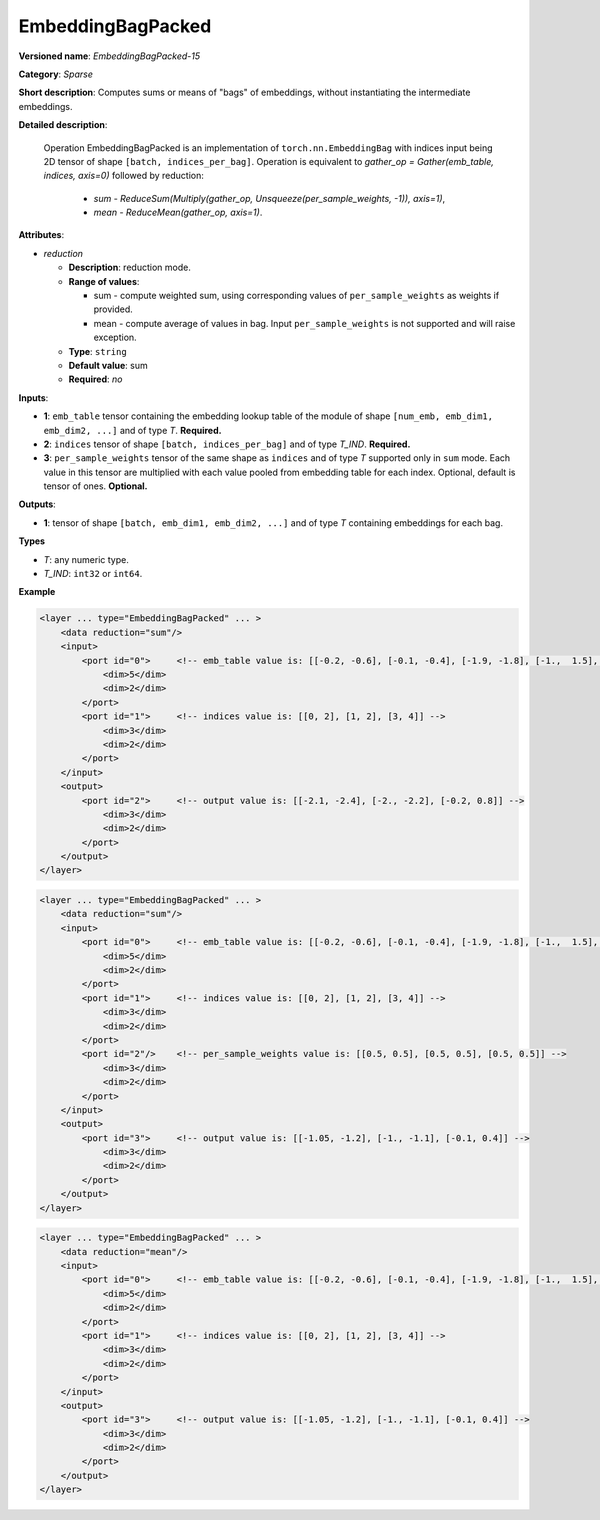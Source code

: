.. {#openvino_docs_ops_sparse_EmbeddingBagPacked_15}

EmbeddingBagPacked
=====================


.. meta::
  :description: Learn about EmbeddingBagPacked-15 - a sparse operation, which
                can be performed on two required and one optional input tensor.

**Versioned name**: *EmbeddingBagPacked-15*

**Category**: *Sparse*

**Short description**: Computes sums or means of "bags" of embeddings, without instantiating the intermediate embeddings.

**Detailed description**:

  Operation EmbeddingBagPacked is an implementation of ``torch.nn.EmbeddingBag`` with indices input being 2D tensor of shape ``[batch, indices_per_bag]``.
  Operation is equivalent to *gather_op = Gather(emb_table, indices, axis=0)* followed by reduction:
    * *sum* - *ReduceSum(Multiply(gather_op, Unsqueeze(per_sample_weights, -1)), axis=1)*,
    * *mean* - *ReduceMean(gather_op, axis=1)*.

**Attributes**:

* *reduction*

  * **Description**: reduction mode. 
  * **Range of values**:

    * sum - compute weighted sum, using corresponding values of ``per_sample_weights`` as weights if provided.
    * mean - compute average of values in bag. Input ``per_sample_weights`` is not supported and will raise exception.

  * **Type**: ``string``
  * **Default value**: sum
  * **Required**: *no*

**Inputs**:

* **1**: ``emb_table`` tensor containing the embedding lookup table of the module of shape ``[num_emb, emb_dim1, emb_dim2, ...]`` and of type *T*. **Required.**
* **2**: ``indices`` tensor of shape ``[batch, indices_per_bag]`` and of type *T_IND*. **Required.**
* **3**: ``per_sample_weights`` tensor of the same shape as ``indices`` and of type *T* supported only in ``sum`` mode. Each value in this tensor are multiplied with each value pooled from embedding table for each index. Optional, default is tensor of ones. **Optional.**

**Outputs**:

* **1**: tensor of shape ``[batch, emb_dim1, emb_dim2, ...]`` and of type *T* containing embeddings for each bag.

**Types**

* *T*: any numeric type.
* *T_IND*: ``int32`` or ``int64``.

**Example**

.. code-block:: cpp

   <layer ... type="EmbeddingBagPacked" ... >
       <data reduction="sum"/>
       <input>
           <port id="0">     <!-- emb_table value is: [[-0.2, -0.6], [-0.1, -0.4], [-1.9, -1.8], [-1.,  1.5], [ 0.8, -0.7]] -->
               <dim>5</dim>
               <dim>2</dim>
           </port>
           <port id="1">     <!-- indices value is: [[0, 2], [1, 2], [3, 4]] -->
               <dim>3</dim>
               <dim>2</dim>
           </port>
       </input>
       <output>
           <port id="2">     <!-- output value is: [[-2.1, -2.4], [-2., -2.2], [-0.2, 0.8]] -->
               <dim>3</dim>
               <dim>2</dim>
           </port>
       </output>
   </layer>


.. code-block:: cpp

   <layer ... type="EmbeddingBagPacked" ... >
       <data reduction="sum"/>
       <input>
           <port id="0">     <!-- emb_table value is: [[-0.2, -0.6], [-0.1, -0.4], [-1.9, -1.8], [-1.,  1.5], [ 0.8, -0.7]] -->
               <dim>5</dim>
               <dim>2</dim>
           </port>
           <port id="1">     <!-- indices value is: [[0, 2], [1, 2], [3, 4]] -->
               <dim>3</dim>
               <dim>2</dim>
           </port>
           <port id="2"/>    <!-- per_sample_weights value is: [[0.5, 0.5], [0.5, 0.5], [0.5, 0.5]] -->
               <dim>3</dim>
               <dim>2</dim>
           </port>
       </input>
       <output>
           <port id="3">     <!-- output value is: [[-1.05, -1.2], [-1., -1.1], [-0.1, 0.4]] -->
               <dim>3</dim>
               <dim>2</dim>
           </port>
       </output>
   </layer>

.. code-block:: cpp

   <layer ... type="EmbeddingBagPacked" ... >
       <data reduction="mean"/>
       <input>
           <port id="0">     <!-- emb_table value is: [[-0.2, -0.6], [-0.1, -0.4], [-1.9, -1.8], [-1.,  1.5], [ 0.8, -0.7]] -->
               <dim>5</dim>
               <dim>2</dim>
           </port>
           <port id="1">     <!-- indices value is: [[0, 2], [1, 2], [3, 4]] -->
               <dim>3</dim>
               <dim>2</dim>
           </port>
       </input>
       <output>
           <port id="3">     <!-- output value is: [[-1.05, -1.2], [-1., -1.1], [-0.1, 0.4]] -->
               <dim>3</dim>
               <dim>2</dim>
           </port>
       </output>
   </layer>


